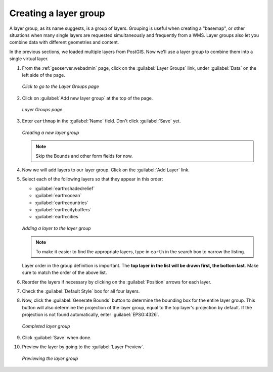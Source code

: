 .. _geoserver.layergroup:

Creating a layer group
======================

A layer group, as its name suggests, is a group of layers.  Grouping is useful when creating a "basemap", or other situations when many single layers are requested simultaneously and frequently from a WMS.  Layer groups also let you combine data with different geometries and content.

In the previous sections, we loaded multiple layers from PostGIS. Now we'll use a layer group to combine them into a single virtual layer.

#. From the :ref:`geoserver.webadmin` page, click on the :guilabel:`Layer Groups` link, under :guilabel:`Data` on the left side of the page.

   .. figure:: img/layergroup_link.png
      :align: center

      *Click to go to the Layer Groups page*

#. Click on :guilabel:`Add new layer group` at the top of the page.

   .. figure:: img/layergroup_page.png
      :align: center

      *Layer Groups page*

#. Enter ``earthmap`` in the :guilabel:`Name` field. Don't click :guilabel:`Save` yet.

   .. figure:: img/layergroup_new.png
      :align: center

      *Creating a new layer group*

   .. note::  Skip the Bounds and other form fields for now.

#. Now we will add layers to our layer group. Click on the :guilabel:`Add Layer` link.

#. Select each of the following layers so that they appear in this order:

   * :guilabel:`earth:shadedrelief`
   * :guilabel:`earth:ocean`
   * :guilabel:`earth:countries`
   * :guilabel:`earth:citybuffers`
   * :guilabel:`earth:cities`

   .. figure:: img/layergroup_add.png
      :align: center

      *Adding a layer to the layer group*

   .. note:: To make it easier to find the appropriate layers, type in ``earth`` in the search box to narrow the listing.

   Layer order in the group definition is important.  The **top layer in the list will be drawn first, the bottom last**.  Make sure to match the order of the above list.
   
#. Reorder the layers if necessary by clicking on the :guilabel:`Position` arrows for each layer.

#. Check the :guilabel:`Default Style` box for all four layers.

#. Now, click the :guilabel:`Generate Bounds` button to determine the bounding box for the entire layer group. This button will also determine the projection of the layer group, equal to the top layer's projection by default. If the projection is not found automatically, enter :guilabel:`EPSG:4326`.

   .. figure:: img/layergroup_complete.png
      :align: center

      *Completed layer group*

#. Click :guilabel:`Save` when done.

#. Preview the layer by going to the :guilabel:`Layer Preview`.

   .. figure:: img/gs_layergroup.png
      :align: center

      *Previewing the layer group*